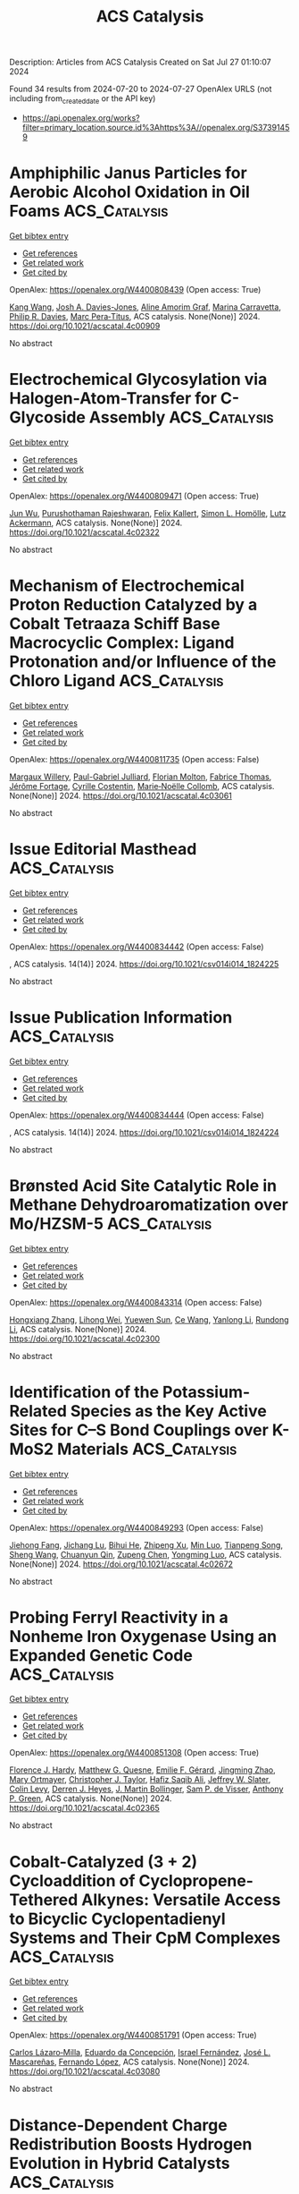 #+TITLE: ACS Catalysis
Description: Articles from ACS Catalysis
Created on Sat Jul 27 01:10:07 2024

Found 34 results from 2024-07-20 to 2024-07-27
OpenAlex URLS (not including from_created_date or the API key)
- [[https://api.openalex.org/works?filter=primary_location.source.id%3Ahttps%3A//openalex.org/S37391459]]

* Amphiphilic Janus Particles for Aerobic Alcohol Oxidation in Oil Foams  :ACS_Catalysis:
:PROPERTIES:
:UUID: https://openalex.org/W4400808439
:TOPICS: Colloidal Particles in Complex Systems, Pore-scale Imaging and Enhanced Oil Recovery, Surfactant Aggregation and Self-Assembly Phenomena
:PUBLICATION_DATE: 2024-07-19
:END:    
    
[[elisp:(doi-add-bibtex-entry "https://doi.org/10.1021/acscatal.4c00909")][Get bibtex entry]] 

- [[elisp:(progn (xref--push-markers (current-buffer) (point)) (oa--referenced-works "https://openalex.org/W4400808439"))][Get references]]
- [[elisp:(progn (xref--push-markers (current-buffer) (point)) (oa--related-works "https://openalex.org/W4400808439"))][Get related work]]
- [[elisp:(progn (xref--push-markers (current-buffer) (point)) (oa--cited-by-works "https://openalex.org/W4400808439"))][Get cited by]]

OpenAlex: https://openalex.org/W4400808439 (Open access: True)
    
[[https://openalex.org/A5100381631][Kang Wang]], [[https://openalex.org/A5005247587][Josh A. Davies-Jones]], [[https://openalex.org/A5032797567][Aline Amorim Graf]], [[https://openalex.org/A5057278135][Marina Carravetta]], [[https://openalex.org/A5009421807][Philip R. Davies]], [[https://openalex.org/A5070971453][Marc Pera‐Titus]], ACS catalysis. None(None)] 2024. https://doi.org/10.1021/acscatal.4c00909 
     
No abstract    

    

* Electrochemical Glycosylation via Halogen-Atom-Transfer for C-Glycoside Assembly  :ACS_Catalysis:
:PROPERTIES:
:UUID: https://openalex.org/W4400809471
:TOPICS: Applications of Photoredox Catalysis in Organic Synthesis, Role of Fluorine in Medicinal Chemistry and Pharmaceuticals, Electrochemical Reduction of CO2 to Fuels
:PUBLICATION_DATE: 2024-07-19
:END:    
    
[[elisp:(doi-add-bibtex-entry "https://doi.org/10.1021/acscatal.4c02322")][Get bibtex entry]] 

- [[elisp:(progn (xref--push-markers (current-buffer) (point)) (oa--referenced-works "https://openalex.org/W4400809471"))][Get references]]
- [[elisp:(progn (xref--push-markers (current-buffer) (point)) (oa--related-works "https://openalex.org/W4400809471"))][Get related work]]
- [[elisp:(progn (xref--push-markers (current-buffer) (point)) (oa--cited-by-works "https://openalex.org/W4400809471"))][Get cited by]]

OpenAlex: https://openalex.org/W4400809471 (Open access: True)
    
[[https://openalex.org/A5046669901][Jun Wu]], [[https://openalex.org/A5018028478][Purushothaman Rajeshwaran]], [[https://openalex.org/A5001266020][Felix Kallert]], [[https://openalex.org/A5092507721][Simon L. Homölle]], [[https://openalex.org/A5053550707][Lutz Ackermann]], ACS catalysis. None(None)] 2024. https://doi.org/10.1021/acscatal.4c02322 
     
No abstract    

    

* Mechanism of Electrochemical Proton Reduction Catalyzed by a Cobalt Tetraaza Schiff Base Macrocyclic Complex: Ligand Protonation and/or Influence of the Chloro Ligand  :ACS_Catalysis:
:PROPERTIES:
:UUID: https://openalex.org/W4400811735
:TOPICS: Electrochemical Reduction of CO2 to Fuels, Biological and Synthetic Hydrogenases: Mechanisms and Applications, Electrocatalysis for Energy Conversion
:PUBLICATION_DATE: 2024-07-19
:END:    
    
[[elisp:(doi-add-bibtex-entry "https://doi.org/10.1021/acscatal.4c03061")][Get bibtex entry]] 

- [[elisp:(progn (xref--push-markers (current-buffer) (point)) (oa--referenced-works "https://openalex.org/W4400811735"))][Get references]]
- [[elisp:(progn (xref--push-markers (current-buffer) (point)) (oa--related-works "https://openalex.org/W4400811735"))][Get related work]]
- [[elisp:(progn (xref--push-markers (current-buffer) (point)) (oa--cited-by-works "https://openalex.org/W4400811735"))][Get cited by]]

OpenAlex: https://openalex.org/W4400811735 (Open access: False)
    
[[https://openalex.org/A5104852220][Margaux Willery]], [[https://openalex.org/A5025583988][Paul-Gabriel Julliard]], [[https://openalex.org/A5010427376][Florian Molton]], [[https://openalex.org/A5011049542][Fabrice Thomas]], [[https://openalex.org/A5022562421][Jérôme Fortage]], [[https://openalex.org/A5069277615][Cyrille Costentin]], [[https://openalex.org/A5008712662][Marie‐Noëlle Collomb]], ACS catalysis. None(None)] 2024. https://doi.org/10.1021/acscatal.4c03061 
     
No abstract    

    

* Issue Editorial Masthead  :ACS_Catalysis:
:PROPERTIES:
:UUID: https://openalex.org/W4400834442
:TOPICS: 
:PUBLICATION_DATE: 2024-07-19
:END:    
    
[[elisp:(doi-add-bibtex-entry "https://doi.org/10.1021/csv014i014_1824225")][Get bibtex entry]] 

- [[elisp:(progn (xref--push-markers (current-buffer) (point)) (oa--referenced-works "https://openalex.org/W4400834442"))][Get references]]
- [[elisp:(progn (xref--push-markers (current-buffer) (point)) (oa--related-works "https://openalex.org/W4400834442"))][Get related work]]
- [[elisp:(progn (xref--push-markers (current-buffer) (point)) (oa--cited-by-works "https://openalex.org/W4400834442"))][Get cited by]]

OpenAlex: https://openalex.org/W4400834442 (Open access: False)
    
, ACS catalysis. 14(14)] 2024. https://doi.org/10.1021/csv014i014_1824225 
     
No abstract    

    

* Issue Publication Information  :ACS_Catalysis:
:PROPERTIES:
:UUID: https://openalex.org/W4400834444
:TOPICS: 
:PUBLICATION_DATE: 2024-07-19
:END:    
    
[[elisp:(doi-add-bibtex-entry "https://doi.org/10.1021/csv014i014_1824224")][Get bibtex entry]] 

- [[elisp:(progn (xref--push-markers (current-buffer) (point)) (oa--referenced-works "https://openalex.org/W4400834444"))][Get references]]
- [[elisp:(progn (xref--push-markers (current-buffer) (point)) (oa--related-works "https://openalex.org/W4400834444"))][Get related work]]
- [[elisp:(progn (xref--push-markers (current-buffer) (point)) (oa--cited-by-works "https://openalex.org/W4400834444"))][Get cited by]]

OpenAlex: https://openalex.org/W4400834444 (Open access: False)
    
, ACS catalysis. 14(14)] 2024. https://doi.org/10.1021/csv014i014_1824224 
     
No abstract    

    

* Brønsted Acid Site Catalytic Role in Methane Dehydroaromatization over Mo/HZSM-5  :ACS_Catalysis:
:PROPERTIES:
:UUID: https://openalex.org/W4400843314
:TOPICS: Catalytic Dehydrogenation of Light Alkanes, Zeolite Chemistry and Catalysis, Catalytic Nanomaterials
:PUBLICATION_DATE: 2024-07-20
:END:    
    
[[elisp:(doi-add-bibtex-entry "https://doi.org/10.1021/acscatal.4c02300")][Get bibtex entry]] 

- [[elisp:(progn (xref--push-markers (current-buffer) (point)) (oa--referenced-works "https://openalex.org/W4400843314"))][Get references]]
- [[elisp:(progn (xref--push-markers (current-buffer) (point)) (oa--related-works "https://openalex.org/W4400843314"))][Get related work]]
- [[elisp:(progn (xref--push-markers (current-buffer) (point)) (oa--cited-by-works "https://openalex.org/W4400843314"))][Get cited by]]

OpenAlex: https://openalex.org/W4400843314 (Open access: False)
    
[[https://openalex.org/A5101700051][Hongxiang Zhang]], [[https://openalex.org/A5007326482][Lihong Wei]], [[https://openalex.org/A5023813611][Yuewen Sun]], [[https://openalex.org/A5100600897][Ce Wang]], [[https://openalex.org/A5100718123][Yanlong Li]], [[https://openalex.org/A5055841545][Rundong Li]], ACS catalysis. None(None)] 2024. https://doi.org/10.1021/acscatal.4c02300 
     
No abstract    

    

* Identification of the Potassium-Related Species as the Key Active Sites for C–S Bond Couplings over K-MoS2 Materials  :ACS_Catalysis:
:PROPERTIES:
:UUID: https://openalex.org/W4400849293
:TOPICS: Transition-Metal-Catalyzed Sulfur Chemistry, Innovations in Organic Synthesis Reactions, Two-Dimensional Materials
:PUBLICATION_DATE: 2024-07-20
:END:    
    
[[elisp:(doi-add-bibtex-entry "https://doi.org/10.1021/acscatal.4c02672")][Get bibtex entry]] 

- [[elisp:(progn (xref--push-markers (current-buffer) (point)) (oa--referenced-works "https://openalex.org/W4400849293"))][Get references]]
- [[elisp:(progn (xref--push-markers (current-buffer) (point)) (oa--related-works "https://openalex.org/W4400849293"))][Get related work]]
- [[elisp:(progn (xref--push-markers (current-buffer) (point)) (oa--cited-by-works "https://openalex.org/W4400849293"))][Get cited by]]

OpenAlex: https://openalex.org/W4400849293 (Open access: False)
    
[[https://openalex.org/A5075024696][Jiehong Fang]], [[https://openalex.org/A5087446171][Jichang Lu]], [[https://openalex.org/A5081323591][Bihui He]], [[https://openalex.org/A5006753263][Zhipeng Xu]], [[https://openalex.org/A5101565172][Min Luo]], [[https://openalex.org/A5025930282][Tianpeng Song]], [[https://openalex.org/A5100371335][Sheng Wang]], [[https://openalex.org/A5102679698][Chuanyun Qin]], [[https://openalex.org/A5044243872][Zupeng Chen]], [[https://openalex.org/A5044967926][Yongming Luo]], ACS catalysis. None(None)] 2024. https://doi.org/10.1021/acscatal.4c02672 
     
No abstract    

    

* Probing Ferryl Reactivity in a Nonheme Iron Oxygenase Using an Expanded Genetic Code  :ACS_Catalysis:
:PROPERTIES:
:UUID: https://openalex.org/W4400851308
:TOPICS: Dioxygen Activation at Metalloenzyme Active Sites, Microbial Bioremediation of Organic Pollutants, Advanced Oxidation Processes for Water Treatment
:PUBLICATION_DATE: 2024-07-20
:END:    
    
[[elisp:(doi-add-bibtex-entry "https://doi.org/10.1021/acscatal.4c02365")][Get bibtex entry]] 

- [[elisp:(progn (xref--push-markers (current-buffer) (point)) (oa--referenced-works "https://openalex.org/W4400851308"))][Get references]]
- [[elisp:(progn (xref--push-markers (current-buffer) (point)) (oa--related-works "https://openalex.org/W4400851308"))][Get related work]]
- [[elisp:(progn (xref--push-markers (current-buffer) (point)) (oa--cited-by-works "https://openalex.org/W4400851308"))][Get cited by]]

OpenAlex: https://openalex.org/W4400851308 (Open access: True)
    
[[https://openalex.org/A5074254221][Florence J. Hardy]], [[https://openalex.org/A5065464233][Matthew G. Quesne]], [[https://openalex.org/A5040008758][Emilie F. Gérard]], [[https://openalex.org/A5101772548][Jingming Zhao]], [[https://openalex.org/A5042290896][Mary Ortmayer]], [[https://openalex.org/A5102016139][Christopher J. Taylor]], [[https://openalex.org/A5088487590][Hafiz Saqib Ali]], [[https://openalex.org/A5029471963][Jeffrey W. Slater]], [[https://openalex.org/A5066313809][Colin Levy]], [[https://openalex.org/A5018819443][Derren J. Heyes]], [[https://openalex.org/A5076704150][J. Martin Bollinger]], [[https://openalex.org/A5016167248][Sam P. de Visser]], [[https://openalex.org/A5004151092][Anthony P. Green]], ACS catalysis. None(None)] 2024. https://doi.org/10.1021/acscatal.4c02365 
     
No abstract    

    

* Cobalt-Catalyzed (3 + 2) Cycloaddition of Cyclopropene-Tethered Alkynes: Versatile Access to Bicyclic Cyclopentadienyl Systems and Their CpM Complexes  :ACS_Catalysis:
:PROPERTIES:
:UUID: https://openalex.org/W4400851791
:TOPICS: Catalytic Carbene Chemistry in Organic Synthesis, Transition-Metal-Catalyzed C–H Bond Functionalization, Gold Catalysis in Organic Synthesis
:PUBLICATION_DATE: 2024-07-20
:END:    
    
[[elisp:(doi-add-bibtex-entry "https://doi.org/10.1021/acscatal.4c03080")][Get bibtex entry]] 

- [[elisp:(progn (xref--push-markers (current-buffer) (point)) (oa--referenced-works "https://openalex.org/W4400851791"))][Get references]]
- [[elisp:(progn (xref--push-markers (current-buffer) (point)) (oa--related-works "https://openalex.org/W4400851791"))][Get related work]]
- [[elisp:(progn (xref--push-markers (current-buffer) (point)) (oa--cited-by-works "https://openalex.org/W4400851791"))][Get cited by]]

OpenAlex: https://openalex.org/W4400851791 (Open access: True)
    
[[https://openalex.org/A5039597979][Carlos Lázaro‐Milla]], [[https://openalex.org/A5084827348][Eduardo da Concepción]], [[https://openalex.org/A5009883474][Israel Fernández]], [[https://openalex.org/A5061612775][José L. Mascareñas]], [[https://openalex.org/A5100710034][Fernando López]], ACS catalysis. None(None)] 2024. https://doi.org/10.1021/acscatal.4c03080 
     
No abstract    

    

* Distance-Dependent Charge Redistribution Boosts Hydrogen Evolution in Hybrid Catalysts  :ACS_Catalysis:
:PROPERTIES:
:UUID: https://openalex.org/W4400851816
:TOPICS: Electrocatalysis for Energy Conversion, Catalytic Nanomaterials, Ammonia Synthesis and Electrocatalysis
:PUBLICATION_DATE: 2024-07-19
:END:    
    
[[elisp:(doi-add-bibtex-entry "https://doi.org/10.1021/acscatal.4c01396")][Get bibtex entry]] 

- [[elisp:(progn (xref--push-markers (current-buffer) (point)) (oa--referenced-works "https://openalex.org/W4400851816"))][Get references]]
- [[elisp:(progn (xref--push-markers (current-buffer) (point)) (oa--related-works "https://openalex.org/W4400851816"))][Get related work]]
- [[elisp:(progn (xref--push-markers (current-buffer) (point)) (oa--cited-by-works "https://openalex.org/W4400851816"))][Get cited by]]

OpenAlex: https://openalex.org/W4400851816 (Open access: False)
    
[[https://openalex.org/A5086193630][Xinzhang Lin]], [[https://openalex.org/A5100427010][Yifan Li]], [[https://openalex.org/A5101934722][Wei Tu]], [[https://openalex.org/A5100382337][Zhi Li]], [[https://openalex.org/A5100454297][Jia Li]], [[https://openalex.org/A5043976050][Dongze Li]], [[https://openalex.org/A5056972184][Nanfeng Xu]], [[https://openalex.org/A5100407092][Chao Wang]], [[https://openalex.org/A5049061736][Yi Lu]], [[https://openalex.org/A5007824208][Song Jin]], [[https://openalex.org/A5011735351][Hengxing Ji]], [[https://openalex.org/A5100431810][Wei Liu]], [[https://openalex.org/A5020450516][Guoxiong Wang]], [[https://openalex.org/A5067389666][Junyuan Xu]], [[https://openalex.org/A5034722101][Zhangquan Peng]], ACS catalysis. None(None)] 2024. https://doi.org/10.1021/acscatal.4c01396 
     
No abstract    

    

* Engineering Reaction Pathway to Harmonize the Competition between NRR and HER for Efficient Photocatalytic Ammonia Synthesis  :ACS_Catalysis:
:PROPERTIES:
:UUID: https://openalex.org/W4400866691
:TOPICS: Ammonia Synthesis and Electrocatalysis, Photocatalytic Materials for Solar Energy Conversion, Content-Centric Networking for Information Delivery
:PUBLICATION_DATE: 2024-07-21
:END:    
    
[[elisp:(doi-add-bibtex-entry "https://doi.org/10.1021/acscatal.4c02430")][Get bibtex entry]] 

- [[elisp:(progn (xref--push-markers (current-buffer) (point)) (oa--referenced-works "https://openalex.org/W4400866691"))][Get references]]
- [[elisp:(progn (xref--push-markers (current-buffer) (point)) (oa--related-works "https://openalex.org/W4400866691"))][Get related work]]
- [[elisp:(progn (xref--push-markers (current-buffer) (point)) (oa--cited-by-works "https://openalex.org/W4400866691"))][Get cited by]]

OpenAlex: https://openalex.org/W4400866691 (Open access: False)
    
[[https://openalex.org/A5102909929][Zhanfeng Zhao]], [[https://openalex.org/A5039063426][Yao Nian]], [[https://openalex.org/A5010248148][Jiafu Shi]], [[https://openalex.org/A5100393242][Xin Xin]], [[https://openalex.org/A5043305547][Xinyuan Huang]], [[https://openalex.org/A5102224550][Yonghui Shi]], [[https://openalex.org/A5065934571][Jiangdan Tan]], [[https://openalex.org/A5101814743][Yukui Zhang]], [[https://openalex.org/A5075354166][You Han]], [[https://openalex.org/A5003330027][Dong Yang]], [[https://openalex.org/A5069350254][Zhongyi Jiang]], ACS catalysis. None(None)] 2024. https://doi.org/10.1021/acscatal.4c02430 
     
No abstract    

    

* Unlocking Spatially Constrained Photogenerated Charge via Dimension Regulation in Metal Halide Perovskite Nanowires for Enhanced Photocatalytic CO2 Reduction  :ACS_Catalysis:
:PROPERTIES:
:UUID: https://openalex.org/W4400866743
:TOPICS: Perovskite Solar Cell Technology, Photocatalytic Materials for Solar Energy Conversion, Applications of Quantum Dots in Nanotechnology
:PUBLICATION_DATE: 2024-07-21
:END:    
    
[[elisp:(doi-add-bibtex-entry "https://doi.org/10.1021/acscatal.4c01968")][Get bibtex entry]] 

- [[elisp:(progn (xref--push-markers (current-buffer) (point)) (oa--referenced-works "https://openalex.org/W4400866743"))][Get references]]
- [[elisp:(progn (xref--push-markers (current-buffer) (point)) (oa--related-works "https://openalex.org/W4400866743"))][Get related work]]
- [[elisp:(progn (xref--push-markers (current-buffer) (point)) (oa--cited-by-works "https://openalex.org/W4400866743"))][Get cited by]]

OpenAlex: https://openalex.org/W4400866743 (Open access: False)
    
[[https://openalex.org/A5015855828][Heng Shi]], [[https://openalex.org/A5085037467][Huiyu Liu]], [[https://openalex.org/A5033144548][Chenyu Du]], [[https://openalex.org/A5029987068][Fengyi Zhong]], [[https://openalex.org/A5038487621][Ye He]], [[https://openalex.org/A5075646631][Vitaliy Guro]], [[https://openalex.org/A5071872950][Ying Zhou]], [[https://openalex.org/A5015126299][Jianping Sheng]], [[https://openalex.org/A5065938824][Fan Dong]], ACS catalysis. None(None)] 2024. https://doi.org/10.1021/acscatal.4c01968 
     
No abstract    

    

* Enhanced Electrocatalysis on Copper Nanostructures: Role of the Oxidation State in Sulfite Oxidation  :ACS_Catalysis:
:PROPERTIES:
:UUID: https://openalex.org/W4400810489
:TOPICS: Electrocatalysis for Energy Conversion, Catalytic Nanomaterials, Electrochemical Detection of Heavy Metal Ions
:PUBLICATION_DATE: 2024-07-19
:END:    
    
[[elisp:(doi-add-bibtex-entry "https://doi.org/10.1021/acscatal.3c05897")][Get bibtex entry]] 

- [[elisp:(progn (xref--push-markers (current-buffer) (point)) (oa--referenced-works "https://openalex.org/W4400810489"))][Get references]]
- [[elisp:(progn (xref--push-markers (current-buffer) (point)) (oa--related-works "https://openalex.org/W4400810489"))][Get related work]]
- [[elisp:(progn (xref--push-markers (current-buffer) (point)) (oa--cited-by-works "https://openalex.org/W4400810489"))][Get cited by]]

OpenAlex: https://openalex.org/W4400810489 (Open access: True)
    
[[https://openalex.org/A5040799297][Esperanza Fernández-García]], [[https://openalex.org/A5011078075][Pablo Merino]], [[https://openalex.org/A5104926530][Nerea González-Rodríguez]], [[https://openalex.org/A5045608414][L. Martı́nez]], [[https://openalex.org/A5000050945][María del Pozo]], [[https://openalex.org/A5053574165][Javier Prieto]], [[https://openalex.org/A5079288834][Elías Blanco]], [[https://openalex.org/A5000457672][Gonzalo Santoro]], [[https://openalex.org/A5030056188][Carmen Quintana]], [[https://openalex.org/A5047195700][María Dolores Petit‐Domínguez]], [[https://openalex.org/A5056239834][Elena Casero]], [[https://openalex.org/A5056601909][L. Vázquez]], [[https://openalex.org/A5072702455][José I. Martínez]], [[https://openalex.org/A5021818203][José Á. Martín‐Gago]], ACS Catalysis. None(None)] 2024. https://doi.org/10.1021/acscatal.3c05897 
     
No abstract    

    

* Progress of Covalent Organic Framework Photocatalysts: From Crystallinity–Stability Dilemma to Photocatalytic Performance Improvement  :ACS_Catalysis:
:PROPERTIES:
:UUID: https://openalex.org/W4400884959
:TOPICS: Porous Crystalline Organic Frameworks for Energy and Separation Applications, Photocatalytic Materials for Solar Energy Conversion, Chemistry and Applications of Metal-Organic Frameworks
:PUBLICATION_DATE: 2024-07-22
:END:    
    
[[elisp:(doi-add-bibtex-entry "https://doi.org/10.1021/acscatal.4c02738")][Get bibtex entry]] 

- [[elisp:(progn (xref--push-markers (current-buffer) (point)) (oa--referenced-works "https://openalex.org/W4400884959"))][Get references]]
- [[elisp:(progn (xref--push-markers (current-buffer) (point)) (oa--related-works "https://openalex.org/W4400884959"))][Get related work]]
- [[elisp:(progn (xref--push-markers (current-buffer) (point)) (oa--cited-by-works "https://openalex.org/W4400884959"))][Get cited by]]

OpenAlex: https://openalex.org/W4400884959 (Open access: False)
    
[[https://openalex.org/A5083218094][Huili Ran]], [[https://openalex.org/A5082548703][Quanlong Xu]], [[https://openalex.org/A5047646288][Yun Yang]], [[https://openalex.org/A5003042730][Huaxing Li]], [[https://openalex.org/A5036338722][Jiajie Fan]], [[https://openalex.org/A5100619706][Gang Liu]], [[https://openalex.org/A5047690526][Lijie Zhang]], [[https://openalex.org/A5086732170][Jun Zou]], [[https://openalex.org/A5025466794][Lianghao Yu]], [[https://openalex.org/A5100424610][Shun Wang]], ACS Catalysis. None(None)] 2024. https://doi.org/10.1021/acscatal.4c02738 
     
No abstract    

    

* CO Methanation over Ni–Fe Alloy Catalysts: An Inverse Design Problem  :ACS_Catalysis:
:PROPERTIES:
:UUID: https://openalex.org/W4400885651
:TOPICS: Catalytic Carbon Dioxide Hydrogenation, Catalytic Nanomaterials, Desulfurization Technologies for Fuels
:PUBLICATION_DATE: 2024-07-22
:END:    
    
[[elisp:(doi-add-bibtex-entry "https://doi.org/10.1021/acscatal.4c02449")][Get bibtex entry]] 

- [[elisp:(progn (xref--push-markers (current-buffer) (point)) (oa--referenced-works "https://openalex.org/W4400885651"))][Get references]]
- [[elisp:(progn (xref--push-markers (current-buffer) (point)) (oa--related-works "https://openalex.org/W4400885651"))][Get related work]]
- [[elisp:(progn (xref--push-markers (current-buffer) (point)) (oa--cited-by-works "https://openalex.org/W4400885651"))][Get cited by]]

OpenAlex: https://openalex.org/W4400885651 (Open access: False)
    
[[https://openalex.org/A5029181893][Wenqiang Yang]], [[https://openalex.org/A5037685122][Zhenbin Wang]], [[https://openalex.org/A5055238911][Jens K. Nørskov]], ACS Catalysis. None(None)] 2024. https://doi.org/10.1021/acscatal.4c02449 
     
No abstract    

    

* Binder-Free Carbon Nitride Panels for Continuous-Flow Photocatalysis  :ACS_Catalysis:
:PROPERTIES:
:UUID: https://openalex.org/W4400886656
:TOPICS: Photocatalytic Materials for Solar Energy Conversion, Catalytic Nanomaterials, Catalytic Reduction of Nitro Compounds
:PUBLICATION_DATE: 2024-07-22
:END:    
    
[[elisp:(doi-add-bibtex-entry "https://doi.org/10.1021/acscatal.4c02349")][Get bibtex entry]] 

- [[elisp:(progn (xref--push-markers (current-buffer) (point)) (oa--referenced-works "https://openalex.org/W4400886656"))][Get references]]
- [[elisp:(progn (xref--push-markers (current-buffer) (point)) (oa--related-works "https://openalex.org/W4400886656"))][Get related work]]
- [[elisp:(progn (xref--push-markers (current-buffer) (point)) (oa--cited-by-works "https://openalex.org/W4400886656"))][Get cited by]]

OpenAlex: https://openalex.org/W4400886656 (Open access: False)
    
[[https://openalex.org/A5087754786][Venugopala Rao Battula]], [[https://openalex.org/A5043061152][Gabriel Mark]], [[https://openalex.org/A5057602251][Ayelet Tashakory]], [[https://openalex.org/A5013014074][Sanjit Mondal]], [[https://openalex.org/A5065460570][Michael Volokh]], [[https://openalex.org/A5047007925][Menny Shalom]], ACS Catalysis. None(None)] 2024. https://doi.org/10.1021/acscatal.4c02349 
     
No abstract    

    

* Asymmetric Multicomponent Propargylations via Carbon Dioxide Shuttling and Fixation  :ACS_Catalysis:
:PROPERTIES:
:UUID: https://openalex.org/W4400886816
:TOPICS: Carbon Dioxide Utilization for Chemical Synthesis, Frustrated Lewis Pairs Chemistry, Homogeneous Catalysis with Transition Metals
:PUBLICATION_DATE: 2024-07-22
:END:    
    
[[elisp:(doi-add-bibtex-entry "https://doi.org/10.1021/acscatal.4c02333")][Get bibtex entry]] 

- [[elisp:(progn (xref--push-markers (current-buffer) (point)) (oa--referenced-works "https://openalex.org/W4400886816"))][Get references]]
- [[elisp:(progn (xref--push-markers (current-buffer) (point)) (oa--related-works "https://openalex.org/W4400886816"))][Get related work]]
- [[elisp:(progn (xref--push-markers (current-buffer) (point)) (oa--cited-by-works "https://openalex.org/W4400886816"))][Get cited by]]

OpenAlex: https://openalex.org/W4400886816 (Open access: False)
    
[[https://openalex.org/A5046785243][Zi‐Han Li]], [[https://openalex.org/A5051974056][Jiang-Shan Ma]], [[https://openalex.org/A5085115224][Han-Yu Lu]], [[https://openalex.org/A5023443985][Guo‐Qiang Lin]], [[https://openalex.org/A5042616865][Zhi‐Tao He]], ACS Catalysis. None(None)] 2024. https://doi.org/10.1021/acscatal.4c02333 
     
No abstract    

    

* Azobenzene-Based Photoswitchable Substrates for Advanced Mechanistic Studies of Model Haloalkane Dehalogenase Enzyme Family  :ACS_Catalysis:
:PROPERTIES:
:UUID: https://openalex.org/W4400892195
:TOPICS: Metabolic Engineering and Synthetic Biology, Protein Structure Prediction and Analysis, Enzyme Immobilization Techniques
:PUBLICATION_DATE: 2024-07-21
:END:    
    
[[elisp:(doi-add-bibtex-entry "https://doi.org/10.1021/acscatal.4c03503")][Get bibtex entry]] 

- [[elisp:(progn (xref--push-markers (current-buffer) (point)) (oa--referenced-works "https://openalex.org/W4400892195"))][Get references]]
- [[elisp:(progn (xref--push-markers (current-buffer) (point)) (oa--related-works "https://openalex.org/W4400892195"))][Get related work]]
- [[elisp:(progn (xref--push-markers (current-buffer) (point)) (oa--cited-by-works "https://openalex.org/W4400892195"))][Get cited by]]

OpenAlex: https://openalex.org/W4400892195 (Open access: True)
    
[[https://openalex.org/A5083414512][Michaela Slanska]], [[https://openalex.org/A5080652138][Lenka Štacková]], [[https://openalex.org/A5025152279][Sérgio M. Marques]], [[https://openalex.org/A5102896309][Ben L. Feringa]], [[https://openalex.org/A5008416317][Marek Martínek]], [[https://openalex.org/A5027083082][L Jílek]], [[https://openalex.org/A5032403655][Martin Toul]], [[https://openalex.org/A5040585952][Jiřı́ Damborský]], [[https://openalex.org/A5003693498][David Bednář]], [[https://openalex.org/A5046701485][Petr Klán]], [[https://openalex.org/A5089102372][Zbyněk Prokop]], ACS Catalysis. None(None)] 2024. https://doi.org/10.1021/acscatal.4c03503 
     
No abstract    

    

* PdS Cluster Promotes Photocatalytic Coproduction of Hydrogen and Biomass-Based Monomers  :ACS_Catalysis:
:PROPERTIES:
:UUID: https://openalex.org/W4400903387
:TOPICS: Photocatalytic Materials for Solar Energy Conversion, Structural and Functional Study of Noble Metal Nanoclusters, Polyoxometalate Clusters and Materials
:PUBLICATION_DATE: 2024-07-23
:END:    
    
[[elisp:(doi-add-bibtex-entry "https://doi.org/10.1021/acscatal.4c03239")][Get bibtex entry]] 

- [[elisp:(progn (xref--push-markers (current-buffer) (point)) (oa--referenced-works "https://openalex.org/W4400903387"))][Get references]]
- [[elisp:(progn (xref--push-markers (current-buffer) (point)) (oa--related-works "https://openalex.org/W4400903387"))][Get related work]]
- [[elisp:(progn (xref--push-markers (current-buffer) (point)) (oa--cited-by-works "https://openalex.org/W4400903387"))][Get cited by]]

OpenAlex: https://openalex.org/W4400903387 (Open access: False)
    
[[https://openalex.org/A5047510152][Zhaolin Dou]], [[https://openalex.org/A5056500996][Hongru Zhou]], [[https://openalex.org/A5008502009][Fanhao Kong]], [[https://openalex.org/A5100442703][Zhiwei Chen]], [[https://openalex.org/A5054025314][Min Ji]], [[https://openalex.org/A5101404671][Jiping Ma]], [[https://openalex.org/A5100340947][Min Wang]], ACS Catalysis. None(None)] 2024. https://doi.org/10.1021/acscatal.4c03239 
     
No abstract    

    

* Impact of Sn Lewis Acid Sites on the Dehydration of Cyclohexanol  :ACS_Catalysis:
:PROPERTIES:
:UUID: https://openalex.org/W4400934605
:TOPICS: Catalytic Conversion of Biomass to Fuels and Chemicals, Zeolite Chemistry and Catalysis, Mesoporous Materials
:PUBLICATION_DATE: 2024-07-24
:END:    
    
[[elisp:(doi-add-bibtex-entry "https://doi.org/10.1021/acscatal.4c01608")][Get bibtex entry]] 

- [[elisp:(progn (xref--push-markers (current-buffer) (point)) (oa--referenced-works "https://openalex.org/W4400934605"))][Get references]]
- [[elisp:(progn (xref--push-markers (current-buffer) (point)) (oa--related-works "https://openalex.org/W4400934605"))][Get related work]]
- [[elisp:(progn (xref--push-markers (current-buffer) (point)) (oa--cited-by-works "https://openalex.org/W4400934605"))][Get cited by]]

OpenAlex: https://openalex.org/W4400934605 (Open access: True)
    
[[https://openalex.org/A5003259239][Karen A. Resende]], [[https://openalex.org/A5046978036][Ruixue Zhao]], [[https://openalex.org/A5100735453][Yue Liu]], [[https://openalex.org/A5047406603][Eszter Baráth]], [[https://openalex.org/A5057378771][Johannes A. Lercher]], ACS Catalysis. None(None)] 2024. https://doi.org/10.1021/acscatal.4c01608 
     
No abstract    

    

* Functional CeOx Stabilized Metallic Ni Catalyst Supported on Boron Nitride for Durable Partial Oxidation of Methane to Syngas at High Temperature  :ACS_Catalysis:
:PROPERTIES:
:UUID: https://openalex.org/W4400941145
:TOPICS: Catalytic Nanomaterials, Catalytic Dehydrogenation of Light Alkanes, Catalytic Carbon Dioxide Hydrogenation
:PUBLICATION_DATE: 2024-07-24
:END:    
    
[[elisp:(doi-add-bibtex-entry "https://doi.org/10.1021/acscatal.4c01055")][Get bibtex entry]] 

- [[elisp:(progn (xref--push-markers (current-buffer) (point)) (oa--referenced-works "https://openalex.org/W4400941145"))][Get references]]
- [[elisp:(progn (xref--push-markers (current-buffer) (point)) (oa--related-works "https://openalex.org/W4400941145"))][Get related work]]
- [[elisp:(progn (xref--push-markers (current-buffer) (point)) (oa--cited-by-works "https://openalex.org/W4400941145"))][Get cited by]]

OpenAlex: https://openalex.org/W4400941145 (Open access: False)
    
[[https://openalex.org/A5001550510][Yuanjie Xu]], [[https://openalex.org/A5069910478][Jikang Yao]], [[https://openalex.org/A5001098363][Hongqiao Lin]], [[https://openalex.org/A5080479356][Qian Lv]], [[https://openalex.org/A5100394072][Haibo Liu]], [[https://openalex.org/A5021518013][Lizhi Wu]], [[https://openalex.org/A5089757687][Li Tan]], [[https://openalex.org/A5020459922][Yihu Dai]], [[https://openalex.org/A5067168903][Xupeng Zong]], [[https://openalex.org/A5004494343][Yu Tang]], ACS Catalysis. None(None)] 2024. https://doi.org/10.1021/acscatal.4c01055 
     
No abstract    

    

* Observing Chemical and Morphological Changes in a Cu@TiOx Core@Shell Catalyst: Impact of Reversible Metal-Oxide Interactions on CO2 Activation and Hydrogenation  :ACS_Catalysis:
:PROPERTIES:
:UUID: https://openalex.org/W4400943887
:TOPICS: Catalytic Nanomaterials, Catalytic Carbon Dioxide Hydrogenation, Catalytic Reduction of Nitro Compounds
:PUBLICATION_DATE: 2024-07-24
:END:    
    
[[elisp:(doi-add-bibtex-entry "https://doi.org/10.1021/acscatal.4c02694")][Get bibtex entry]] 

- [[elisp:(progn (xref--push-markers (current-buffer) (point)) (oa--referenced-works "https://openalex.org/W4400943887"))][Get references]]
- [[elisp:(progn (xref--push-markers (current-buffer) (point)) (oa--related-works "https://openalex.org/W4400943887"))][Get related work]]
- [[elisp:(progn (xref--push-markers (current-buffer) (point)) (oa--cited-by-works "https://openalex.org/W4400943887"))][Get cited by]]

OpenAlex: https://openalex.org/W4400943887 (Open access: False)
    
[[https://openalex.org/A5067899211][Kaixi Deng]], [[https://openalex.org/A5066570965][Xiaobo Chen]], [[https://openalex.org/A5038373485][Jorge Moncada]], [[https://openalex.org/A5010190625][Kenna L. Salvatore]], [[https://openalex.org/A5031216912][Ning Rui]], [[https://openalex.org/A5074779671][Wenqian Xu]], [[https://openalex.org/A5077944578][Shuting Xiang]], [[https://openalex.org/A5039759620][Nebojša Marinković]], [[https://openalex.org/A5049177403][Anatoly I. Frenkel]], [[https://openalex.org/A5009173681][Guangwen Zhou]], [[https://openalex.org/A5013790868][Stanislaus S. Wong]], [[https://openalex.org/A5100678459][José A. Rodríguez]], ACS Catalysis. None(None)] 2024. https://doi.org/10.1021/acscatal.4c02694 
     
No abstract    

    

* Quantification of Iridium Dissolution at Water Electrolysis Relevant Conditions Using a Gas Diffusion Electrode Half-Cell Setup  :ACS_Catalysis:
:PROPERTIES:
:UUID: https://openalex.org/W4400945045
:TOPICS: Ammonia Synthesis and Electrocatalysis, Novel Methods for Cesium Removal from Wastewater, Electrochemical Reduction in Molten Salts
:PUBLICATION_DATE: 2024-07-24
:END:    
    
[[elisp:(doi-add-bibtex-entry "https://doi.org/10.1021/acscatal.4c02159")][Get bibtex entry]] 

- [[elisp:(progn (xref--push-markers (current-buffer) (point)) (oa--referenced-works "https://openalex.org/W4400945045"))][Get references]]
- [[elisp:(progn (xref--push-markers (current-buffer) (point)) (oa--related-works "https://openalex.org/W4400945045"))][Get related work]]
- [[elisp:(progn (xref--push-markers (current-buffer) (point)) (oa--cited-by-works "https://openalex.org/W4400945045"))][Get cited by]]

OpenAlex: https://openalex.org/W4400945045 (Open access: True)
    
[[https://openalex.org/A5087327511][Moritz Geuß]], [[https://openalex.org/A5105031858][Lukas Löttert]], [[https://openalex.org/A5010518851][Thomas Böhm]], [[https://openalex.org/A5019937016][Andreas Hutzler]], [[https://openalex.org/A5053735446][Karl J. J. Mayrhofer]], [[https://openalex.org/A5030090315][Simon Thiele]], [[https://openalex.org/A5073666601][Serhiy Cherevko]], ACS Catalysis. None(None)] 2024. https://doi.org/10.1021/acscatal.4c02159 
     
No abstract    

    

* Switching between Hydrogenative Hydrogenolysis and Rearrangement of Furfurals via Hydrogen Pressure-Driven Acid–Base Transformation over Br–Pt Pairs  :ACS_Catalysis:
:PROPERTIES:
:UUID: https://openalex.org/W4400945725
:TOPICS: Homogeneous Catalysis with Transition Metals, Catalytic Conversion of Biomass to Fuels and Chemicals, Catalytic Reduction of Nitro Compounds
:PUBLICATION_DATE: 2024-07-24
:END:    
    
[[elisp:(doi-add-bibtex-entry "https://doi.org/10.1021/acscatal.4c02531")][Get bibtex entry]] 

- [[elisp:(progn (xref--push-markers (current-buffer) (point)) (oa--referenced-works "https://openalex.org/W4400945725"))][Get references]]
- [[elisp:(progn (xref--push-markers (current-buffer) (point)) (oa--related-works "https://openalex.org/W4400945725"))][Get related work]]
- [[elisp:(progn (xref--push-markers (current-buffer) (point)) (oa--cited-by-works "https://openalex.org/W4400945725"))][Get cited by]]

OpenAlex: https://openalex.org/W4400945725 (Open access: False)
    
[[https://openalex.org/A5088019501][Likang Zhang]], [[https://openalex.org/A5016146103][Guan Sheng]], [[https://openalex.org/A5031655322][Weiran Yang]], [[https://openalex.org/A5100735838][Jun Wang]], [[https://openalex.org/A5054030311][Zheling Zeng]], [[https://openalex.org/A5045152496][Shuguang Deng]], [[https://openalex.org/A5078341960][Ji‐Jun Zou]], [[https://openalex.org/A5080694348][Qiang Deng]], ACS Catalysis. None(None)] 2024. https://doi.org/10.1021/acscatal.4c02531 
     
No abstract    

    

* Origin of Metal–Support Interactions for Selective Electrochemical CO2 Reduction into C1 and C2+ Products  :ACS_Catalysis:
:PROPERTIES:
:UUID: https://openalex.org/W4400948208
:TOPICS: Electrochemical Reduction of CO2 to Fuels, Ammonia Synthesis and Electrocatalysis, Carbon Dioxide Utilization for Chemical Synthesis
:PUBLICATION_DATE: 2024-07-24
:END:    
    
[[elisp:(doi-add-bibtex-entry "https://doi.org/10.1021/acscatal.4c02335")][Get bibtex entry]] 

- [[elisp:(progn (xref--push-markers (current-buffer) (point)) (oa--referenced-works "https://openalex.org/W4400948208"))][Get references]]
- [[elisp:(progn (xref--push-markers (current-buffer) (point)) (oa--related-works "https://openalex.org/W4400948208"))][Get related work]]
- [[elisp:(progn (xref--push-markers (current-buffer) (point)) (oa--cited-by-works "https://openalex.org/W4400948208"))][Get cited by]]

OpenAlex: https://openalex.org/W4400948208 (Open access: False)
    
[[https://openalex.org/A5006903726][Hengquan Chen]], [[https://openalex.org/A5008734353][Wanghui Zhao]], [[https://openalex.org/A5076315968][Linqin Wang]], [[https://openalex.org/A5100430399][Zhong Chen]], [[https://openalex.org/A5051954422][Wentao Ye]], [[https://openalex.org/A5091048804][Jianyang Zang]], [[https://openalex.org/A5100453714][Tao Wang]], [[https://openalex.org/A5026292768][Licheng Sun]], [[https://openalex.org/A5011432513][Wenxing Yang]], ACS Catalysis. None(None)] 2024. https://doi.org/10.1021/acscatal.4c02335 
     
No abstract    

    

* Lignin Peroxidase-Catalyzed Selective Cleavage of C–C Bonds in Lignin at Room Temperature  :ACS_Catalysis:
:PROPERTIES:
:UUID: https://openalex.org/W4400948299
:TOPICS: Lignin Degradation by Enzymes in Bioremediation, Catalytic Valorization of Lignin for Renewable Chemicals, Biotechnological Production of Vanillin
:PUBLICATION_DATE: 2024-07-24
:END:    
    
[[elisp:(doi-add-bibtex-entry "https://doi.org/10.1021/acscatal.4c03469")][Get bibtex entry]] 

- [[elisp:(progn (xref--push-markers (current-buffer) (point)) (oa--referenced-works "https://openalex.org/W4400948299"))][Get references]]
- [[elisp:(progn (xref--push-markers (current-buffer) (point)) (oa--related-works "https://openalex.org/W4400948299"))][Get related work]]
- [[elisp:(progn (xref--push-markers (current-buffer) (point)) (oa--cited-by-works "https://openalex.org/W4400948299"))][Get cited by]]

OpenAlex: https://openalex.org/W4400948299 (Open access: True)
    
[[https://openalex.org/A5088977916][Trang Vu Thien Nguyen]], [[https://openalex.org/A5089667771][Saerona Kim]], [[https://openalex.org/A5076933376][Chang Geun Yoo]], [[https://openalex.org/A5100778064][Joon Weon Choi]], [[https://openalex.org/A5011674136][Gyu Leem]], [[https://openalex.org/A5087416793][Yong Hwan Kim]], ACS Catalysis. None(None)] 2024. https://doi.org/10.1021/acscatal.4c03469 
     
No abstract    

    

* A Resorcin[4]arene-Based Phosphite-Phosphine Ligand for the Branched-Selective Hydroformylation of Alkyl Alkenes  :ACS_Catalysis:
:PROPERTIES:
:UUID: https://openalex.org/W4400948530
:TOPICS: Transition Metal Catalysis, Frustrated Lewis Pairs Chemistry, Homogeneous Catalysis with Transition Metals
:PUBLICATION_DATE: 2024-07-24
:END:    
    
[[elisp:(doi-add-bibtex-entry "https://doi.org/10.1021/acscatal.4c03510")][Get bibtex entry]] 

- [[elisp:(progn (xref--push-markers (current-buffer) (point)) (oa--referenced-works "https://openalex.org/W4400948530"))][Get references]]
- [[elisp:(progn (xref--push-markers (current-buffer) (point)) (oa--related-works "https://openalex.org/W4400948530"))][Get related work]]
- [[elisp:(progn (xref--push-markers (current-buffer) (point)) (oa--cited-by-works "https://openalex.org/W4400948530"))][Get cited by]]

OpenAlex: https://openalex.org/W4400948530 (Open access: True)
    
[[https://openalex.org/A5023727977][Jennifer E. Smart]], [[https://openalex.org/A5011281963][Jack Emerson‐King]], [[https://openalex.org/A5074848669][Rebekah J. Jeans]], [[https://openalex.org/A5021555024][Thomas M. Hood]], [[https://openalex.org/A5066089757][Samantha Lau]], [[https://openalex.org/A5063162353][Alejandro Bara‐Estaún]], [[https://openalex.org/A5090990313][Ulrich Hintermair]], [[https://openalex.org/A5001619876][Paul G. Pringle]], [[https://openalex.org/A5007726188][Adrian B. Chaplin]], ACS Catalysis. None(None)] 2024. https://doi.org/10.1021/acscatal.4c03510 
     
No abstract    

    

* From Characterization to Discovery: Artificial Intelligence, Machine Learning and High-Throughput Experiments for Heterogeneous Catalyst Design  :ACS_Catalysis:
:PROPERTIES:
:UUID: https://openalex.org/W4400948754
:TOPICS: Accelerating Materials Innovation through Informatics, Catalytic Nanomaterials, Catalytic Dehydrogenation of Light Alkanes
:PUBLICATION_DATE: 2024-07-24
:END:    
    
[[elisp:(doi-add-bibtex-entry "https://doi.org/10.1021/acscatal.3c06293")][Get bibtex entry]] 

- [[elisp:(progn (xref--push-markers (current-buffer) (point)) (oa--referenced-works "https://openalex.org/W4400948754"))][Get references]]
- [[elisp:(progn (xref--push-markers (current-buffer) (point)) (oa--related-works "https://openalex.org/W4400948754"))][Get related work]]
- [[elisp:(progn (xref--push-markers (current-buffer) (point)) (oa--cited-by-works "https://openalex.org/W4400948754"))][Get cited by]]

OpenAlex: https://openalex.org/W4400948754 (Open access: False)
    
[[https://openalex.org/A5080972036][Jorge Benavides-Hernández]], [[https://openalex.org/A5090093607][Franck Dumeignil]], ACS Catalysis. None(None)] 2024. https://doi.org/10.1021/acscatal.3c06293 
     
No abstract    

    

* Upgrading Trimethylbenzene to Durene by CO2-Mediated Methylation over Cu-Boosted ZnZrOx Integrated with HZSM-5  :ACS_Catalysis:
:PROPERTIES:
:UUID: https://openalex.org/W4400948882
:TOPICS: Catalytic Nanomaterials, Catalytic Carbon Dioxide Hydrogenation, Catalytic Dehydrogenation of Light Alkanes
:PUBLICATION_DATE: 2024-07-24
:END:    
    
[[elisp:(doi-add-bibtex-entry "https://doi.org/10.1021/acscatal.4c01946")][Get bibtex entry]] 

- [[elisp:(progn (xref--push-markers (current-buffer) (point)) (oa--referenced-works "https://openalex.org/W4400948882"))][Get references]]
- [[elisp:(progn (xref--push-markers (current-buffer) (point)) (oa--related-works "https://openalex.org/W4400948882"))][Get related work]]
- [[elisp:(progn (xref--push-markers (current-buffer) (point)) (oa--cited-by-works "https://openalex.org/W4400948882"))][Get cited by]]

OpenAlex: https://openalex.org/W4400948882 (Open access: False)
    
[[https://openalex.org/A5020583070][Yingjie Lai]], [[https://openalex.org/A5101891919][Bo Hong]], [[https://openalex.org/A5101793494][Wenwu Zhou]], [[https://openalex.org/A5031690831][Danlu Wen]], [[https://openalex.org/A5062890380][Y. Xie]], [[https://openalex.org/A5101609964][Fan Luo]], [[https://openalex.org/A5044777700][Linmin Ye]], [[https://openalex.org/A5101734840][Jiachang Zuo]], [[https://openalex.org/A5085295097][Youzhu Yuan]], ACS Catalysis. None(None)] 2024. https://doi.org/10.1021/acscatal.4c01946 
     
No abstract    

    

* Effect of Interfacial Interaction on Electrocatalytic Activity and Durability of Pt-Based Core–Shell Nanocatalysts  :ACS_Catalysis:
:PROPERTIES:
:UUID: https://openalex.org/W4400949847
:TOPICS: Electrocatalysis for Energy Conversion, Electrochemical Detection of Heavy Metal Ions, Fuel Cell Membrane Technology
:PUBLICATION_DATE: 2024-07-24
:END:    
    
[[elisp:(doi-add-bibtex-entry "https://doi.org/10.1021/acscatal.4c02045")][Get bibtex entry]] 

- [[elisp:(progn (xref--push-markers (current-buffer) (point)) (oa--referenced-works "https://openalex.org/W4400949847"))][Get references]]
- [[elisp:(progn (xref--push-markers (current-buffer) (point)) (oa--related-works "https://openalex.org/W4400949847"))][Get related work]]
- [[elisp:(progn (xref--push-markers (current-buffer) (point)) (oa--cited-by-works "https://openalex.org/W4400949847"))][Get cited by]]

OpenAlex: https://openalex.org/W4400949847 (Open access: False)
    
[[https://openalex.org/A5085659562][Shangdong Ji]], [[https://openalex.org/A5100438396][Cong Zhang]], [[https://openalex.org/A5073684155][Ruiyun Guo]], [[https://openalex.org/A5101987827][Yongjun Jiang]], [[https://openalex.org/A5033898446][Tianou He]], [[https://openalex.org/A5063204554][Qi Zhan]], [[https://openalex.org/A5100448510][Rui Li]], [[https://openalex.org/A5102447215][Yangzi Zheng]], [[https://openalex.org/A5100372466][Yanan Li]], [[https://openalex.org/A5031493683][Sheng Dai]], [[https://openalex.org/A5101463083][Xiaolong Yang]], [[https://openalex.org/A5013171304][Mingshang Jin]], ACS Catalysis. None(None)] 2024. https://doi.org/10.1021/acscatal.4c02045 
     
No abstract    

    

* Triazine Ring-Enhanced Transient-State Self-Bipolarized Organic Frameworks for Natural Sunlight-Driven H2O2 Photosynthesis  :ACS_Catalysis:
:PROPERTIES:
:UUID: https://openalex.org/W4400954866
:TOPICS: Photocatalytic Materials for Solar Energy Conversion, Chemistry and Applications of Metal-Organic Frameworks, Perovskite Solar Cell Technology
:PUBLICATION_DATE: 2024-07-24
:END:    
    
[[elisp:(doi-add-bibtex-entry "https://doi.org/10.1021/acscatal.4c02285")][Get bibtex entry]] 

- [[elisp:(progn (xref--push-markers (current-buffer) (point)) (oa--referenced-works "https://openalex.org/W4400954866"))][Get references]]
- [[elisp:(progn (xref--push-markers (current-buffer) (point)) (oa--related-works "https://openalex.org/W4400954866"))][Get related work]]
- [[elisp:(progn (xref--push-markers (current-buffer) (point)) (oa--cited-by-works "https://openalex.org/W4400954866"))][Get cited by]]

OpenAlex: https://openalex.org/W4400954866 (Open access: False)
    
[[https://openalex.org/A5100454496][Wenjuan Zhang]], [[https://openalex.org/A5083751035][Lizheng Chen]], [[https://openalex.org/A5042138142][Juan Du]], [[https://openalex.org/A5059115075][Zhuoyuan Ma]], [[https://openalex.org/A5054778066][Kaikai Ba]], [[https://openalex.org/A5074521635][Xuefeng Chu]], [[https://openalex.org/A5100436052][Lei Wang]], [[https://openalex.org/A5022107948][Tengfeng Xie]], [[https://openalex.org/A5052821031][Dayang Wang]], [[https://openalex.org/A5100619708][Gang Liu]], ACS Catalysis. None(None)] 2024. https://doi.org/10.1021/acscatal.4c02285 
     
No abstract    

    

* Design and Impact: Navigating the Electrochemical Characterization Methods for Supported Catalysts  :ACS_Catalysis:
:PROPERTIES:
:UUID: https://openalex.org/W4400974831
:TOPICS: Electrocatalysis for Energy Conversion, Fuel Cell Membrane Technology, Aqueous Zinc-Ion Battery Technology
:PUBLICATION_DATE: 2024-07-25
:END:    
    
[[elisp:(doi-add-bibtex-entry "https://doi.org/10.1021/acscatal.4c03271")][Get bibtex entry]] 

- [[elisp:(progn (xref--push-markers (current-buffer) (point)) (oa--referenced-works "https://openalex.org/W4400974831"))][Get references]]
- [[elisp:(progn (xref--push-markers (current-buffer) (point)) (oa--related-works "https://openalex.org/W4400974831"))][Get related work]]
- [[elisp:(progn (xref--push-markers (current-buffer) (point)) (oa--cited-by-works "https://openalex.org/W4400974831"))][Get cited by]]

OpenAlex: https://openalex.org/W4400974831 (Open access: True)
    
[[https://openalex.org/A5105049021][Karl-Ander Kasuk]], [[https://openalex.org/A5085116384][Jaak Nerut]], [[https://openalex.org/A5051372461][Vitali Grozovski]], [[https://openalex.org/A5059314570][Enn Lust]], [[https://openalex.org/A5055383779][Anthony Kucernak]], ACS Catalysis. None(None)] 2024. https://doi.org/10.1021/acscatal.4c03271 
     
No abstract    

    

* Deciphering the Atomic-Scale Degradation of Carbon-Supported Platinum–Yttrium Nanoalloys during the Oxygen Reduction Reaction in Acidic Medium  :ACS_Catalysis:
:PROPERTIES:
:UUID: https://openalex.org/W4400981506
:TOPICS: Electrocatalysis for Energy Conversion, Catalytic Nanomaterials, Atomic Layer Deposition Technology
:PUBLICATION_DATE: 2024-07-25
:END:    
    
[[elisp:(doi-add-bibtex-entry "https://doi.org/10.1021/acscatal.4c02616")][Get bibtex entry]] 

- [[elisp:(progn (xref--push-markers (current-buffer) (point)) (oa--referenced-works "https://openalex.org/W4400981506"))][Get references]]
- [[elisp:(progn (xref--push-markers (current-buffer) (point)) (oa--related-works "https://openalex.org/W4400981506"))][Get related work]]
- [[elisp:(progn (xref--push-markers (current-buffer) (point)) (oa--cited-by-works "https://openalex.org/W4400981506"))][Get cited by]]

OpenAlex: https://openalex.org/W4400981506 (Open access: False)
    
[[https://openalex.org/A5051830688][Carlos Augusto Campos Roldán]], [[https://openalex.org/A5014725909][Raphaël Chattot]], [[https://openalex.org/A5054324933][Jean‐Sébastien Filhol]], [[https://openalex.org/A5083392558][Hazar Guesmi]], [[https://openalex.org/A5031206734][Nuria Romero]], [[https://openalex.org/A5076842362][Rémi Bacabe]], [[https://openalex.org/A5025713072][P. Blanchard]], [[https://openalex.org/A5017744584][Valentin Vinci]], [[https://openalex.org/A5071242968][Jakub Drnec]], [[https://openalex.org/A5046537142][Deborah J. Jones]], [[https://openalex.org/A5007926541][Jennifer Péron]], [[https://openalex.org/A5035038630][Sara Cavalière]], ACS Catalysis. None(None)] 2024. https://doi.org/10.1021/acscatal.4c02616 
     
No abstract    

    

* H2S-Treated Nickel Foam Electrocatalyst for Alkaline Water Electrolysis under Industrial Conditions  :ACS_Catalysis:
:PROPERTIES:
:UUID: https://openalex.org/W4400983045
:TOPICS: Electrocatalysis for Energy Conversion, Fuel Cell Membrane Technology, Aqueous Zinc-Ion Battery Technology
:PUBLICATION_DATE: 2024-07-25
:END:    
    
[[elisp:(doi-add-bibtex-entry "https://doi.org/10.1021/acscatal.4c02778")][Get bibtex entry]] 

- [[elisp:(progn (xref--push-markers (current-buffer) (point)) (oa--referenced-works "https://openalex.org/W4400983045"))][Get references]]
- [[elisp:(progn (xref--push-markers (current-buffer) (point)) (oa--related-works "https://openalex.org/W4400983045"))][Get related work]]
- [[elisp:(progn (xref--push-markers (current-buffer) (point)) (oa--cited-by-works "https://openalex.org/W4400983045"))][Get cited by]]

OpenAlex: https://openalex.org/W4400983045 (Open access: False)
    
[[https://openalex.org/A5052661551][S. O. OLESEN]], [[https://openalex.org/A5066313760][Anders Jensen]], [[https://openalex.org/A5032479087][Magnus Kløve]], [[https://openalex.org/A5080123894][Filippo Fenini]], [[https://openalex.org/A5089427065][Jörg Nissen]], [[https://openalex.org/A5014454318][Bo B. Iversen]], [[https://openalex.org/A5073911980][Anders Bentien]], [[https://openalex.org/A5038190558][Lars Peter Nielsen]], ACS Catalysis. None(None)] 2024. https://doi.org/10.1021/acscatal.4c02778 
     
No abstract    

    
